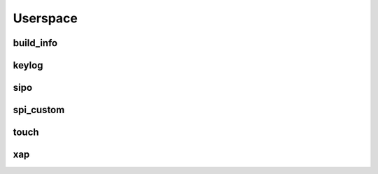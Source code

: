 *********
Userspace
*********

build_info
##########
.. c:autodoc:: users/elpekenin/include/elpekenin/build_info.h

keylog
######
.. c:autodoc:: users/elpekenin/include/elpekenin/keylog.h

sipo
####
.. c:autodoc:: users/elpekenin/include/elpekenin/sipo.h

spi_custom
##########
.. c:autodoc:: users/elpekenin/include/elpekenin/spi_custom.h

touch
#####
.. c:autodoc:: users/elpekenin/include/elpekenin/touch.h

xap
###
.. c:autodoc:: users/elpekenin/include/elpekenin/xap.h
